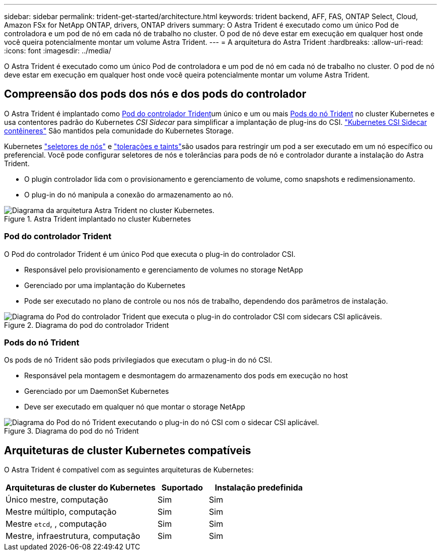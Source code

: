 ---
sidebar: sidebar 
permalink: trident-get-started/architecture.html 
keywords: trident backend, AFF, FAS, ONTAP Select, Cloud, Amazon FSx for NetApp ONTAP, drivers, ONTAP drivers 
summary: O Astra Trident é executado como um único Pod de controladora e um pod de nó em cada nó de trabalho no cluster. O pod de nó deve estar em execução em qualquer host onde você queira potencialmente montar um volume Astra Trident. 
---
= A arquitetura do Astra Trident
:hardbreaks:
:allow-uri-read: 
:icons: font
:imagesdir: ../media/


[role="lead"]
O Astra Trident é executado como um único Pod de controladora e um pod de nó em cada nó de trabalho no cluster. O pod de nó deve estar em execução em qualquer host onde você queira potencialmente montar um volume Astra Trident.



== Compreensão dos pods dos nós e dos pods do controlador

O Astra Trident é implantado como <<Pod do controlador Trident>>um único e um ou mais <<Pods do nó Trident>> no cluster Kubernetes e usa contentores padrão do Kubernetes _CSI Sidecar_ para simplificar a implantação de plug-ins do CSI. link:https://kubernetes-csi.github.io/docs/sidecar-containers.html["Kubernetes CSI Sidecar contêineres"^] São mantidos pela comunidade do Kubernetes Storage.

Kubernetes link:https://kubernetes.io/docs/concepts/scheduling-eviction/assign-pod-node/["seletores de nós"^] e link:https://kubernetes.io/docs/concepts/scheduling-eviction/taint-and-toleration/["tolerações e taints"^]são usados para restringir um pod a ser executado em um nó específico ou preferencial. Você pode configurar seletores de nós e tolerâncias para pods de nó e controlador durante a instalação do Astra Trident.

* O plugin controlador lida com o provisionamento e gerenciamento de volume, como snapshots e redimensionamento.
* O plug-in do nó manipula a conexão do armazenamento ao nó.


.Astra Trident implantado no cluster Kubernetes
image::../media/trident-arch.png[Diagrama da arquitetura Astra Trident no cluster Kubernetes.]



=== Pod do controlador Trident

O Pod do controlador Trident é um único Pod que executa o plug-in do controlador CSI.

* Responsável pelo provisionamento e gerenciamento de volumes no storage NetApp
* Gerenciado por uma implantação do Kubernetes
* Pode ser executado no plano de controle ou nos nós de trabalho, dependendo dos parâmetros de instalação.


.Diagrama do pod do controlador Trident
image::../media/controller-pod.png[Diagrama do Pod do controlador Trident que executa o plug-in do controlador CSI com sidecars CSI aplicáveis.]



=== Pods do nó Trident

Os pods de nó Trident são pods privilegiados que executam o plug-in do nó CSI.

* Responsável pela montagem e desmontagem do armazenamento dos pods em execução no host
* Gerenciado por um DaemonSet Kubernetes
* Deve ser executado em qualquer nó que montar o storage NetApp


.Diagrama do pod do nó Trident
image::../media/node-pod.png[Diagrama do Pod do nó Trident executando o plug-in do nó CSI com o sidecar CSI aplicável.]



== Arquiteturas de cluster Kubernetes compatíveis

O Astra Trident é compatível com as seguintes arquiteturas de Kubernetes:

[cols="3,1,2"]
|===
| Arquiteturas de cluster do Kubernetes | Suportado | Instalação predefinida 


| Único mestre, computação | Sim  a| 
Sim



| Mestre múltiplo, computação | Sim  a| 
Sim



| Mestre `etcd`, , computação | Sim  a| 
Sim



| Mestre, infraestrutura, computação | Sim  a| 
Sim

|===